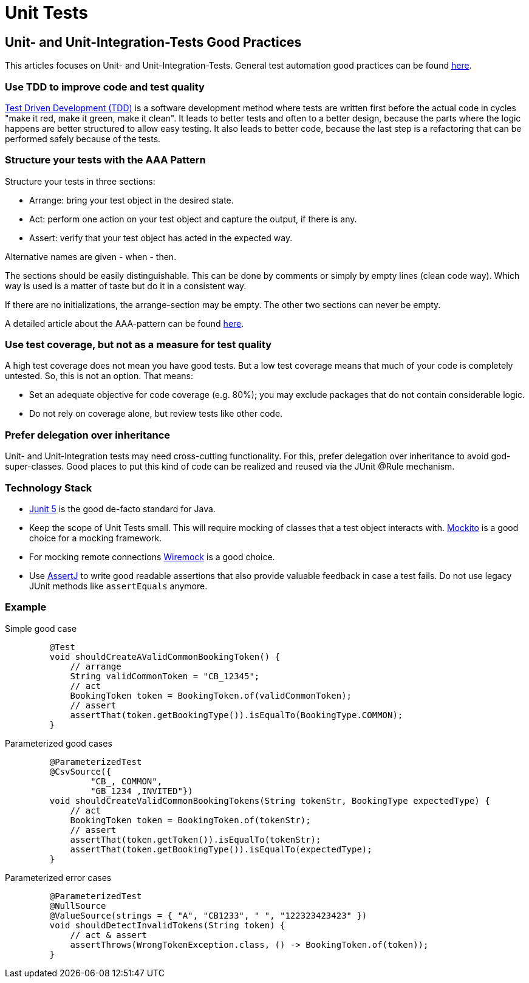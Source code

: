= Unit Tests

== Unit- and Unit-Integration-Tests Good Practices
This articles focuses on Unit- and Unit-Integration-Tests.
General test automation good practices can be found xref:cross_cutting/test_automation/test_automation.adoc[here].

=== Use TDD to improve code and test quality
https://testdriven.io/test-driven-development/[Test Driven Development (TDD)] is a software development method where tests are written first before the actual code in cycles "make it red, make it green, make it clean".
It leads to better tests and often to a better design, because the parts where the logic happens are better structured to allow easy testing.
It also leads to better code, because the last step is a refactoring that can be performed safely because of the tests.

=== Structure your tests with the AAA Pattern
Structure your tests in three sections:

* Arrange: bring your test object in the desired state.
* Act: perform one action on your test object and capture the output, if there is any.
* Assert: verify that your test object has acted in the expected way.

Alternative names are given - when - then.

The sections should be easily distinguishable. 
This can be done by comments or simply by empty lines (clean code way).
Which way is used is a matter of taste but do it in a consistent way.

If there are no initializations, the arrange-section may be empty. The other two sections can never be empty.

A detailed article about the AAA-pattern can be found https://freecontent.manning.com/making-better-unit-tests-part-1-the-aaa-pattern/[here].


=== Use test coverage, but not as a measure for test quality
A high test coverage does not mean you have good tests.
But a low test coverage means that much of your code is completely untested.
So, this is not an option.
That means:

* Set an adequate objective for code coverage (e.g. 80%); you may exclude packages that do not contain considerable logic.
* Do not rely on coverage alone, but review tests like other code.

=== Prefer delegation over inheritance
Unit- and Unit-Integration tests may need cross-cutting functionality. 
For this, prefer delegation over inheritance to avoid god-super-classes.
Good places to put this kind of code can be realized and reused via the JUnit @Rule mechanism.

=== Technology Stack
* https://junit.org/junit5/[Junit 5] is the good de-facto standard for Java.

* Keep the scope of Unit Tests small. This will require mocking of classes that a test object interacts with. 
https://site.mockito.org/[Mockito] is a good choice for a mocking framework.

* For mocking remote connections https://wiremock.org/[Wiremock] is a good choice.

* Use https://assertj.github.io/doc/[AssertJ] to write good readable assertions that also provide valuable feedback in case a test fails.
 Do not use legacy JUnit methods like `assertEquals` anymore.

=== Example

[tabs]
====
Simple good case::
+
--
[source, java]

    @Test
    void shouldCreateAValidCommonBookingToken() {
        // arrange 
        String validCommonToken = "CB_12345";
        // act
        BookingToken token = BookingToken.of(validCommonToken);
        // assert         
        assertThat(token.getBookingType()).isEqualTo(BookingType.COMMON);
    }
--
Parameterized good cases::
+
--
[source, java]

    @ParameterizedTest
    @CsvSource({
            "CB_, COMMON",
            "GB_1234 ,INVITED"})
    void shouldCreateValidCommonBookingTokens(String tokenStr, BookingType expectedType) {
        // act 
        BookingToken token = BookingToken.of(tokenStr);
        // assert
        assertThat(token.getToken()).isEqualTo(tokenStr);
        assertThat(token.getBookingType()).isEqualTo(expectedType);
    }
--
Parameterized error cases::
+
--
[source, java]

    @ParameterizedTest
    @NullSource
    @ValueSource(strings = { "A", "CB1233", " ", "122323423423" })
    void shouldDetectInvalidTokens(String token) {
        // act & assert
        assertThrows(WrongTokenException.class, () -> BookingToken.of(token));
    }
--
====
